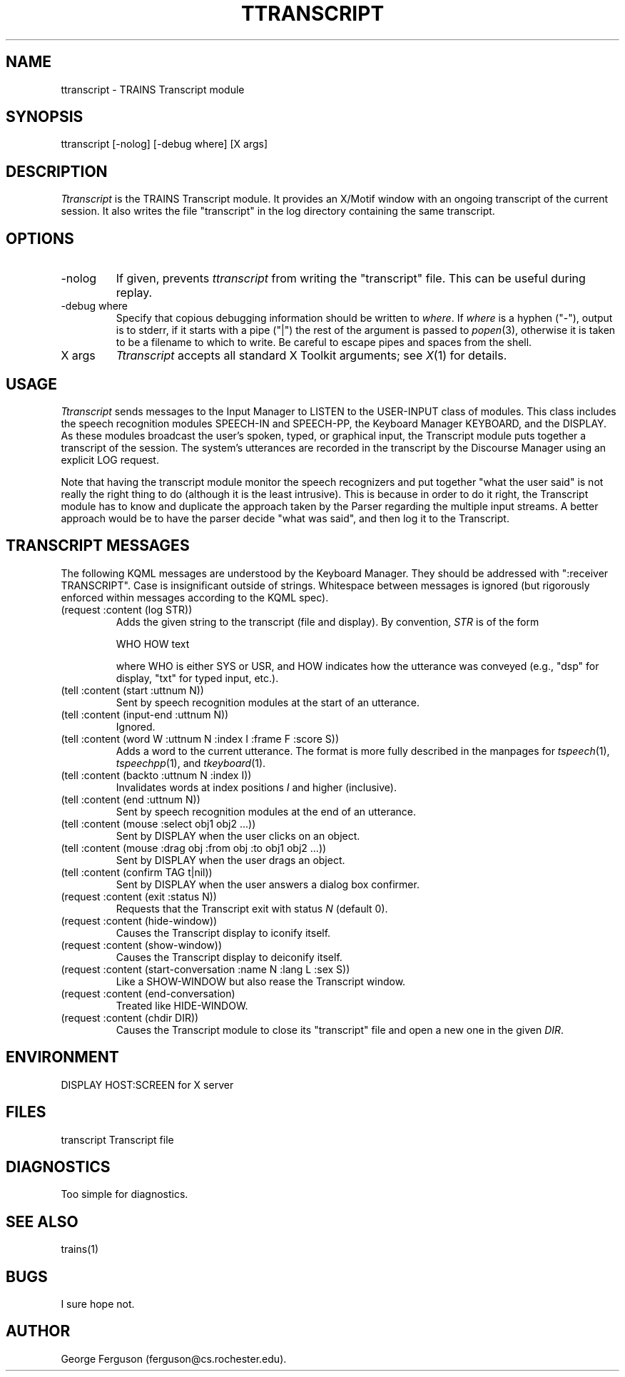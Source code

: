 .\" Time-stamp: <96/10/10 17:13:34 ferguson>
.TH TTRANSCRIPT 1 "10 Oct 1996" "TRAINS Project"
.SH NAME
ttranscript \- TRAINS Transcript module
.SH SYNOPSIS
ttranscript
[\-nolog] [\-debug\ where] [X\ args]
.SH DESCRIPTION
.PP
.I Ttranscript
is the TRAINS Transcript module. It provides an X/Motif window
with an ongoing transcript of the current session. It also writes the
file "transcript" in the log directory containing the same transcript.
.SH OPTIONS
.PP
.IP "-nolog"
If given, prevents
.I ttranscript
from writing the "transcript" file. This can be useful during replay.
.IP "-debug where"
Specify that copious debugging information should be written to
.IR where .
If
.I where
is a hyphen ("-"), output is to stderr, if it starts with a pipe ("|")
the rest of the argument is passed to
.IR popen (3),
otherwise it is taken to be a filename to which to write. Be careful
to escape pipes and spaces from the shell.
.IP "X args"
.I Ttranscript
accepts all standard X Toolkit arguments; see
.IR X (1)
for details.
.SH USAGE
.PP
.I Ttranscript
sends messages to the Input Manager to LISTEN to the USER-INPUT class
of modules. This class includes the speech recognition modules
SPEECH-IN and SPEECH-PP, the Keyboard Manager KEYBOARD, and the
DISPLAY. As these modules broadcast the user's spoken, typed, or
graphical input, the Transcript module puts together a transcript of
the session. The system's utterances are recorded in the transcript by
the Discourse Manager using an explicit LOG request.
.PP
Note that having the transcript module monitor the speech recognizers
and put together "what the user said" is not really the right thing to
do (although it is the least intrusive). This is because in order to
do it right, the Transcript module has to know and duplicate the
approach taken by the Parser regarding the multiple input streams. A
better approach would be to have the parser decide "what was said",
and then log it to the Transcript.
.SH "TRANSCRIPT MESSAGES"
.PP
The following KQML messages are understood by the Keyboard Manager. They
should be addressed with ":receiver TRANSCRIPT". Case is insignificant outside
of strings. Whitespace between messages is ignored (but rigorously
enforced within messages according to the KQML spec).
.IP "(request :content (log STR))"
Adds the given string to the transcript (file and display). By
convention,
.I STR
is of the form

.nf
.na
    WHO HOW text
.ad
.fi

where WHO is either SYS or USR, and HOW indicates how the utterance
was conveyed (e.g., "dsp" for display, "txt" for typed input, etc.).
.IP "(tell :content (start :uttnum N))"
Sent by speech recognition modules at the start of an utterance.
.IP "(tell :content (input-end :uttnum N))"
Ignored.
.IP "(tell :content (word W :uttnum N :index I :frame F :score S))"
Adds a word to the current utterance. The format is more fully
described in the manpages for
.IR tspeech (1),
.IR tspeechpp (1),
and
.IR tkeyboard (1).
.IP "(tell :content (backto :uttnum N :index I))"
Invalidates words at index positions
.I I
and higher (inclusive).
.IP "(tell :content (end :uttnum N))"
Sent by speech recognition modules at the end of an utterance.
.IP "(tell :content (mouse :select obj1 obj2 ...))"
Sent by DISPLAY when the user clicks on an object.
.IP "(tell :content (mouse :drag obj :from obj :to obj1 obj2 ...))"
Sent by DISPLAY when the user drags an object.
.IP "(tell :content (confirm TAG t|nil))"
Sent by DISPLAY when the user answers a dialog box confirmer.
.IP "(request :content (exit :status N))"
Requests that the Transcript exit with status
.I N
(default 0).
.IP "(request :content (hide\-window))"
Causes the Transcript display to iconify itself.
.IP "(request :content (show\-window))"
Causes the Transcript display to deiconify itself.
.IP "(request :content (start\-conversation :name N :lang L :sex S))"
Like a SHOW-WINDOW but also rease the Transcript window.
.IP "(request :content (end\-conversation)"
Treated like HIDE-WINDOW.
.IP "(request :content (chdir DIR))"
Causes the Transcript module to close its "transcript" file and open a
new one in the given
.IR DIR .
.SH ENVIRONMENT
.PP
DISPLAY			HOST:SCREEN for X server
.SH FILES
.PP
transcript		Transcript file
.SH DIAGNOSTICS
.PP
Too simple for diagnostics.
.SH SEE ALSO
.PP
trains(1)
.SH BUGS
.PP
I sure hope not.
.SH AUTHOR
.PP
George Ferguson (ferguson@cs.rochester.edu).

